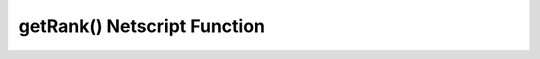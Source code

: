 getRank() Netscript Function
============================

.. js:function:: getRank()

    Returns the player's Bladeburner Rank
